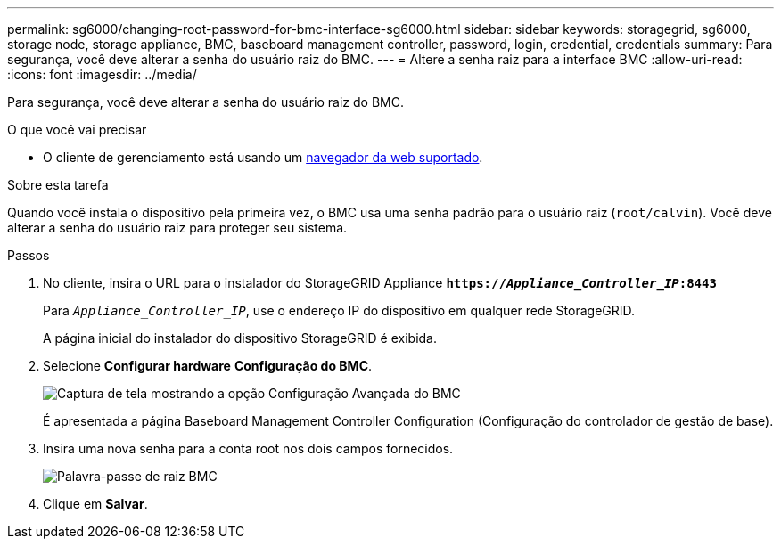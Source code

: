---
permalink: sg6000/changing-root-password-for-bmc-interface-sg6000.html 
sidebar: sidebar 
keywords: storagegrid, sg6000, storage node, storage appliance, BMC, baseboard management controller, password, login, credential, credentials 
summary: Para segurança, você deve alterar a senha do usuário raiz do BMC. 
---
= Altere a senha raiz para a interface BMC
:allow-uri-read: 
:icons: font
:imagesdir: ../media/


[role="lead"]
Para segurança, você deve alterar a senha do usuário raiz do BMC.

.O que você vai precisar
* O cliente de gerenciamento está usando um xref:../admin/web-browser-requirements.adoc[navegador da web suportado].


.Sobre esta tarefa
Quando você instala o dispositivo pela primeira vez, o BMC usa uma senha padrão para o usuário raiz (`root/calvin`). Você deve alterar a senha do usuário raiz para proteger seu sistema.

.Passos
. No cliente, insira o URL para o instalador do StorageGRID Appliance
`*https://_Appliance_Controller_IP_:8443*`
+
Para `_Appliance_Controller_IP_`, use o endereço IP do dispositivo em qualquer rede StorageGRID.

+
A página inicial do instalador do dispositivo StorageGRID é exibida.

. Selecione *Configurar hardware* *Configuração do BMC*.
+
image::../media/bmc_configuration_page.gif[Captura de tela mostrando a opção Configuração Avançada do BMC]

+
É apresentada a página Baseboard Management Controller Configuration (Configuração do controlador de gestão de base).

. Insira uma nova senha para a conta root nos dois campos fornecidos.
+
image::../media/bmc_root_password.gif[Palavra-passe de raiz BMC]

. Clique em *Salvar*.

